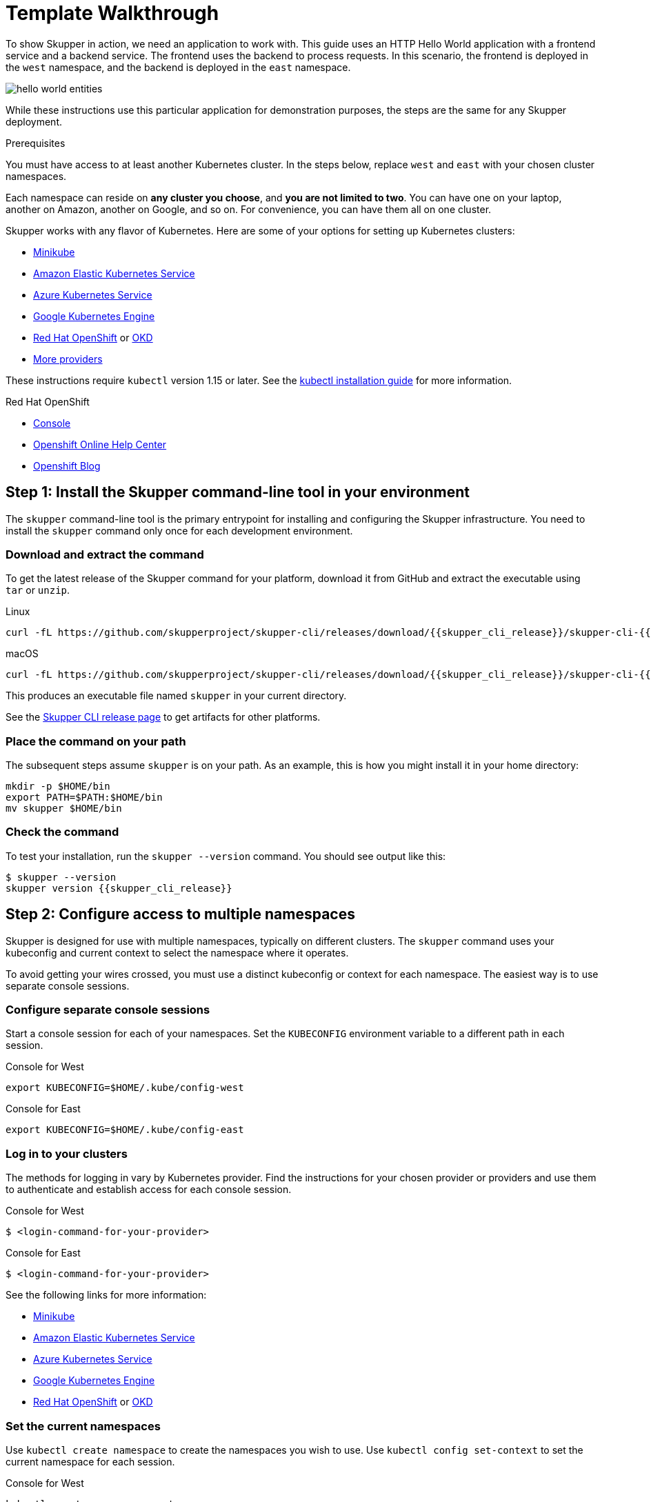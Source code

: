 = Template Walkthrough


To show Skupper in action, we need an application to work with.  This
guide uses an HTTP Hello World application with a frontend service and
a backend service.  The frontend uses the backend to process requests.
In this scenario, the frontend is deployed in the `west`
namespace, and the backend is deployed in the `east` namespace.

image::https://skupper.io/images/hello-world-entities.svg[]

While these instructions use this particular application for
demonstration purposes, the steps are the same for any Skupper
deployment.

.Prerequisites

You must have access to at least another Kubernetes cluster.  
In the steps below, replace `west` and `east` with your chosen cluster namespaces.

Each namespace can reside on *any cluster you choose*, and *you are
not limited to two*.  You can have one on your laptop, another on
Amazon, another on Google, and so on.  For convenience, you can have
them all on one cluster.

Skupper works with any flavor of Kubernetes.  Here are some of your
options for setting up Kubernetes clusters:

* link:minikube.html[Minikube]
* https://aws.amazon.com/eks/getting-started/[Amazon Elastic Kubernetes Service]
* https://docs.microsoft.com/en-us/azure/aks/intro-kubernetes[Azure Kubernetes Service]
* https://cloud.google.com/kubernetes-engine/docs/quickstart[Google Kubernetes Engine]
* https://www.openshift.com/learn/get-started/[Red Hat OpenShift] or https://www.okd.io/[OKD]
* https://kubernetes.io/docs/concepts/cluster-administration/cloud-providers/[More providers]

These instructions require `kubectl` version 1.15 or later.  See the
https://kubernetes.io/docs/tasks/tools/install-kubectl/[kubectl installation
guide] for
more information.

[type=walkthroughResource,serviceName=openshift]
.Red Hat OpenShift
****
* link:{openshift-host}/console[Console, window="_blank"]
* link:https://help.openshift.com/[Openshift Online Help Center, window="_blank"]
* link:https://blog.openshift.com/[Openshift Blog, window="_blank"]
****

[time=5]
== Step 1: Install the Skupper command-line tool in your environment

The `skupper` command-line tool is the primary entrypoint for
installing and configuring the Skupper infrastructure.  You need to
install the `skupper` command only once for each development
environment.

=== Download and extract the command

To get the latest release of the Skupper command for your platform,
download it from GitHub and extract the executable using `tar` or
`unzip`.

Linux

 curl -fL https://github.com/skupperproject/skupper-cli/releases/download/{{skupper_cli_release}}/skupper-cli-{{skupper_cli_release}}-linux-amd64.tgz | tar -xzf -

macOS

 curl -fL https://github.com/skupperproject/skupper-cli/releases/download/{{skupper_cli_release}}/skupper-cli-{{skupper_cli_release}}-mac-amd64.tgz | tar -xzf -

This produces an executable file named `skupper` in your current
directory.

See the https://github.com/skupperproject/skupper-cli/releases[Skupper CLI release
page] to get
artifacts for other platforms.

=== Place the command on your path

The subsequent steps assume `skupper` is on your path.  As an example,
this is how you might install it in your home directory:

 mkdir -p $HOME/bin
 export PATH=$PATH:$HOME/bin
 mv skupper $HOME/bin

=== Check the command

To test your installation, run the `skupper --version` command.  You
should see output like this:

 $ skupper --version
 skupper version {{skupper_cli_release}}

== Step 2: Configure access to multiple namespaces

Skupper is designed for use with multiple namespaces, typically on
different clusters.  The `skupper` command uses your kubeconfig and
current context to select the namespace where it operates.

To avoid getting your wires crossed, you must use a distinct
kubeconfig or context for each namespace.  The easiest way is to use
separate console sessions.

=== Configure separate console sessions

Start a console session for each of your namespaces.  Set the
`KUBECONFIG` environment variable to a different path in each session.

Console for West

 export KUBECONFIG=$HOME/.kube/config-west

Console for East

 export KUBECONFIG=$HOME/.kube/config-east

=== Log in to your clusters

The methods for logging in vary by Kubernetes provider.  Find the
instructions for your chosen provider or providers and use them to
authenticate and establish access for each console session.

Console for West

 $ <login-command-for-your-provider>

Console for East

 $ <login-command-for-your-provider>

See the following links for more information:

* link:minikube.html#logging-in[Minikube]
* https://docs.aws.amazon.com/eks/latest/userguide/create-kubeconfig.html[Amazon Elastic Kubernetes Service]
* https://docs.microsoft.com/en-us/azure/aks/kubernetes-walkthrough#connect-to-the-cluster[Azure Kubernetes Service]
* https://cloud.google.com/kubernetes-engine/docs/how-to/cluster-access-for-kubectl[Google Kubernetes Engine]
* https://docs.openshift.com/container-platform/4.1/cli_reference/getting-started-cli.html#cli-logging-in_cli-developer-commands[Red Hat OpenShift] or https://docs.okd.io/latest/cli_reference/get_started_cli.html#basic-setup-and-login[OKD]

=== Set the current namespaces

Use `kubectl create namespace` to create the namespaces you wish to
use.  Use `kubectl config set-context` to set the current namespace
for each session.

Console for West

 kubectl create namespace west
 kubectl config set-context --current --namespace west

Console for East

 kubectl create namespace east
 kubectl config set-context --current --namespace east

=== Check your configurations

Once you have logged in and set the current namespaces, use the
`skupper status` command to check that each namespace is correctly
configured.  You should see the following output:

Console for West

 $ skupper status
 skupper not enabled for west

Console for East

 $ skupper status
 skupper not enabled for east

== Step 3: Install the Skupper router in each namespace

The `skupper init` command installs the Skupper router in the current
namespace.

=== Install the router

Run the `skupper init` command in the West namespace.

West

 $ skupper init
 Skupper is now installed in namespace 'west'.  Use 'skupper status' to get more information.

Now run the `skupper init` command in the East namespace.

East

 $ skupper init --edge
 Skupper is now installed in namespace 'east'.  Use 'skupper status' to get more information.

Using the `--edge` argument in East disables network ingress at the
Skupper router layer.  In our scenario, East needs to establish one
outbound connection to West.  It does not need to accept any incoming
connections.  As a result, no network ingress is required in East.

=== Check the installation

To check the status of each namespace, use the `skupper status`
command.

West

 $ skupper status
 Skupper enabled for namespace 'west'. It is not connected to any other sites.

East

 $ skupper status
 Skupper enabled for namespace 'east'. It is not connected to any other sites.

== Step 4: Connect your namespaces

After installation, you have the infrastructure you need, but your
namespaces are not connected.  Creating a connection requires use of
two `skupper` commands in conjunction, `skupper connection-token` and
`skupper connect`.

The `skupper connection-token` command generates a secret token that
signifies permission to connect.  The token also carries the
connection details.  The `skupper connect` command then uses the
connection token to establish a connection to the namespace that
generated it.

NOTE: The connection token is truly a _secret_.  Anyone who has
the token can connect to your namespace.  Make sure that only those
you trust have access to it.

=== Generate a connection token

In West, use the `skupper connection-token` command to generate a
token.

West

 skupper connection-token $HOME/secret.yaml

=== Use the token to form a connection

With the token in hand, you are ready to connect.  Pass the token from
West to the `skupper connect` command in East.

East

 skupper connect $HOME/secret.yaml

If your console sessions are on different machines, you might need to
use `scp` or a similar tool to transfer the token.  If you are using
Minikube, link:minikube.html#prerequisites[you need to run `minikube
tunnel`] for this to work.

=== Check the connection

Use the `skupper status` command again to see if things have changed.
If the connection is made, you should see the following output:

West

 $ skupper status
 Skupper enabled for namespace 'west'. It is connected to 1 other site.

East

 $ skupper status
 Skupper enabled for namespace 'east'. It is connected to 1 other site.

== Step 5: Expose your services

You now have a Skupper network capable of multi-cluster communication,
but no services are attached to it.  This step uses the `skupper
expose` command to make a Kubernetes deployment on one namespace
available on all the connected namespaces.

In the examples below, we use the Hello World application to
demonstrate service exposure.  The same steps apply for your own
application.

=== Deploy the frontend and backend services

Use `kubectl create deployment` to start the frontend in West.

West

 kubectl create deployment hello-world-frontend --image quay.io/skupper/hello-world-frontend

Likewise, use `kubectl create deployment` to start the backend in
East.

East

 kubectl create deployment hello-world-backend --image quay.io/skupper/hello-world-backend

=== Expose the backend service

At this point, we have the frontend and backend services running, but
the frontend has no way to contact the backend.  The frontend and
backend are in different namespaces (and perhaps different clusters),
and the backend has no public ingress.

Use the `skupper expose` command in East to make `hello-world-backend`
available in West.

East

 skupper expose deployment hello-world-backend --port 8080 --protocol http

=== Check the backend service

Use `kubectl get services` in West to make sure the
`hello-world-backend` service from East is represented.  You should
see output like this (along with some other services):

West

 $ kubectl get services
 NAME                   TYPE           CLUSTER-IP      EXTERNAL-IP     PORT(S)       AGE
 hello-world-backend    ClusterIP      10.96.175.18    <none>          8080/TCP      1m30s

=== Test your application

To test our Hello World, we need external access to the frontend (not
the backend).  Use `kubectl expose` with `--type LoadBalancer` to make
the frontend accessible using a conventional Kubernetes ingress.

West

 kubectl expose deployment hello-world-frontend --port 8080 --type LoadBalancer

It takes a moment for the external IP to become available.  If you are
using Minikube, link:minikube.html#prerequisites[you need to run `minikube
tunnel`] for this to work.

Now use `curl` to see it in action.  The embedded `kubectl get`
command below looks up the IP address for the frontend service and
generates a URL for use with `curl`.

West

 curl $(kubectl get service hello-world-frontend -o jsonpath='http://{.status.loadBalancer.ingress[0].ip}:8080/')

NOTE: If the embedded `kubectl get` command fails to get the IP,
you can find it manually by running `kubectl get services` and looking
up the external IP of the `hello-world-frontend` service.

You should see output like this:

 I am the frontend.  The backend says 'Hello from hello-world-backend-869cd94f69-wh6zt (1)'.

=== Summary

Our simple HTTP application has two services.  We deployed each
service to a different Kubernetes cluster.

Ordinarily, a multi-cluster deployment of this sort means that the
services have no way to communicate unless they are exposed to the
public internet.

By introducing Skupper into each namespace, we were able to create a
virtual application network that connects the services across cluster
boundaries.

See the https://github.com/skupperproject/skupper-example-hello-world/blob/master/README.md#what-just-happened[Hello World
example]
for more detail.

== The condensed version

Skupper command installation

 curl -fL https://github.com/skupperproject/skupper-cli/releases/download/{{skupper_cli_release}}/skupper-cli-{{skupper_cli_release}}-linux-amd64.tgz | tar -xzf -

West: Setup

 export KUBECONFIG=~/.kube/config-west
 <provider-login-command>
 kubectl create namespace west
 kubectl config set-context --current --namespace west
 skupper init
 skupper connection-token ~/secret.yaml
 kubectl create deployment hello-world-frontend --image quay.io/skupper/hello-world-frontend
 kubectl expose deployment hello-world-frontend --port 8080 --type LoadBalancer

East: Setup

 export KUBECONFIG=~/.kube/config-east
 <provider-login-command>
 kubectl create namespace east
 kubectl config set-context --current --namespace east
 skupper init --edge
 skupper connect ~/secret.yaml
 kubectl create deployment hello-world-backend --image quay.io/skupper/hello-world-backend
 skupper expose deployment hello-world-backend --port 8080 --protocol http

West: Testing

 curl $(kubectl get service hello-world-frontend -o jsonpath='http://{.status.loadBalancer.ingress[0].ip}:8080/')

== Cleaning up

To remove Skupper and the other resources from this exercise, use
the following commands:

West

 skupper delete
 kubectl delete service/hello-world-frontend
 kubectl delete deployment/hello-world-frontend

East

 skupper delete
 kubectl delete deployment/hello-world-backend

== Next steps

Now that you know how to connect services running on multiple
clusters, here are a few more things to look at:

* https://github.com/skupperproject/skupper-example-hello-world[Check out the HTTP Hello World example in more detail]
* https://github.com/skupperproject/skupper-example-tcp-echo[See how you can connect any TCP-based service]
* link:https://skupper.io/examples/index.html[Explore the examples]


[type=verification]
====
Did it work?
====

[type=verificationFail]
Try the steps again. If it's still not working contact your administrator.
